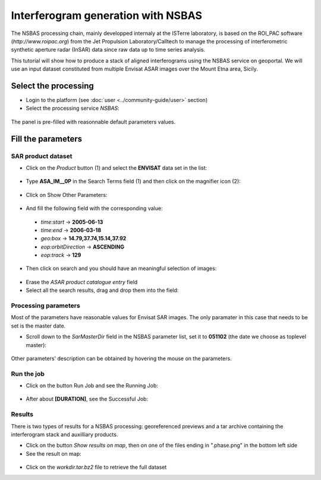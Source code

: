 Interferogram generation with NSBAS
~~~~~~~~~~~~~~~~~~~~~~~~~~~~~~~~~~~

The NSBAS processing chain, mainly developped internaly at the ISTerre 
laboratory, is based on the ROI_PAC software (`http://www.roipac.org`)
from the Jet Propulsion Laboratory/Calltech to manage the processing of 
interferometric synthetic aperture radar (InSAR) data since raw data up to
time series analysis.

This tutorial will show how to produce a stack of aligned interferograms
using the NSBAS service on geoportal. We will use an input dataset 
constituted from multiple Envisat ASAR images over the Mount Etna area,
Sicily.


Select the processing
=====================

* Login to the platform (see :doc:`user <../community-guide/user>` section)

* Select the processing service *NSBAS*:

.. figure:: assets/tuto_nsbas_1.png
	:figclass: align-center
        :width: 750px
        :align: center

The panel is pre-filled with reasonnable default parameters values.


Fill the parameters
===================

SAR product dataset
-------------------

* Click on the *Product* button (1) and select the **ENVISAT** data set in the
  list:

.. figure:: assets/tuto_nsbas_2.png
    :figclass: align-center
        :width: 750px
        :align: center

* Type **ASA_IM__0P** in the Search Terms field (1) and then click on the
  magnifier icon (2):

.. figure:: assets/tuto_nsbas_3.png
    :figclass: align-center
        :width: 750px
        :align: center

* Click on Show Other Parameters:

.. figure:: assets/tuto_nsbas_4.png
    :figclass: align-center
        :width: 750px
        :align: center

* And fill the following field with the corresponding value:

 - *time:start* -> **2005-06-13**
 - *time:end* -> **2006-03-18**
 - *geo:box* -> **14.79,37.74,15.14,37.92**
 - *eop:orbitDirection* -> **ASCENDING**
 - *eop:track* -> **129**

* Then click on search and you should have an meaningful selection of images:

.. figure:: assets/tuto_nsbas_5.png
    :figclass: align-center
        :width: 750px
        :align: center

* Erase the *ASAR product catalogue entry* field

* Select all the search results, drag and drop them into the field:

.. figure:: assets/tuto_nsbas_6.png
    :figclass: align-center
        :width: 750px
        :align: center

Processing parameters
---------------------

Most of the parameters have reasonable values for Envisat SAR images. The
only paramater in this case that needs to be set is the master date.

* Scroll down to the *SarMasterDir* field in the NSBAS parameter list,
  set it to **051102** (the date we choose as toplevel master):

.. figure:: assets/tuto_nsbas_7.png
    :figclass: align-center
        :width: 750px
        :align: center

Other parameters' description can be obtained by hovering the mouse on
the parameters.

Run the job
-----------

* Click on the button Run Job and see the Running Job:

.. figure:: assets/tuto_nsbas_8.png
	:figclass: align-center
        :width: 750px
        :align: center

* After about **[DURATION]**, see the Successful Job:

.. figure:: assets/tuto_nsbas_9.png
	:figclass: align-center
        :width: 750px
        :align: center

Results
-------

There is two types of results for a NSBAS processing: georeferenced previews
and a tar archive containing the interferogram stack and auxilliary products.

* Click on the button *Show results on map*, then on one of the files ending
  in ".phase.png" in the bottom left side

* See the result on map:

.. figure:: assets/tuto_nsbas_10.png
	:figclass: align-center
        :width: 750px
        :align: center

* Click on the *workdir.tar.bz2* file to retrieve the full dataset
